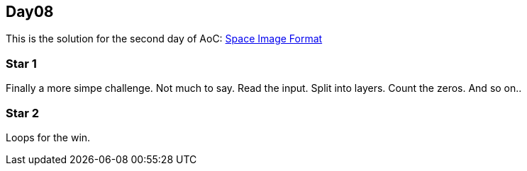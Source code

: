 == Day08

This is the solution for the second day of AoC:
https://adventofcode.com/2019/day/8[Space Image Format]


=== Star 1
Finally a more simpe challenge.
Not much to say. 
Read the input. Split into layers.
Count the zeros. And so on..

=== Star 2
Loops for the win.